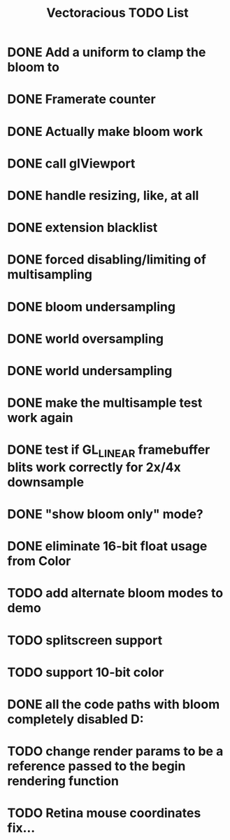 #+TITLE: Vectoracious TODO List
* DONE Add a uniform to clamp the bloom to
* DONE Framerate counter
* DONE Actually make bloom work
* DONE call glViewport
* DONE handle resizing, like, at all
* DONE extension blacklist
* DONE forced disabling/limiting of multisampling
* DONE bloom undersampling
* DONE world oversampling
* DONE world undersampling
* DONE make the multisample test work again
* DONE test if GL_LINEAR framebuffer blits work correctly for 2x/4x downsample
* DONE "show bloom only" mode?
* DONE eliminate 16-bit float usage from Color
* TODO add alternate bloom modes to demo
* TODO splitscreen support
* TODO support 10-bit color
* DONE all the code paths with bloom completely disabled D:
* TODO change render params to be a reference passed to the begin rendering function
* TODO Retina mouse coordinates fix...
